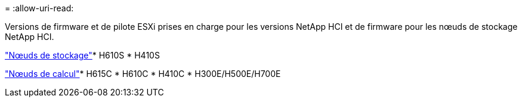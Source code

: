 = 
:allow-uri-read: 


Versions de firmware et de pilote ESXi prises en charge pour les versions NetApp HCI et de firmware pour les nœuds de stockage NetApp HCI.

link:fw_storage_nodes.html["Nœuds de stockage"]* H610S * H410S

link:fw_compute_nodes.html["Nœuds de calcul"]* H615C * H610C * H410C * H300E/H500E/H700E
